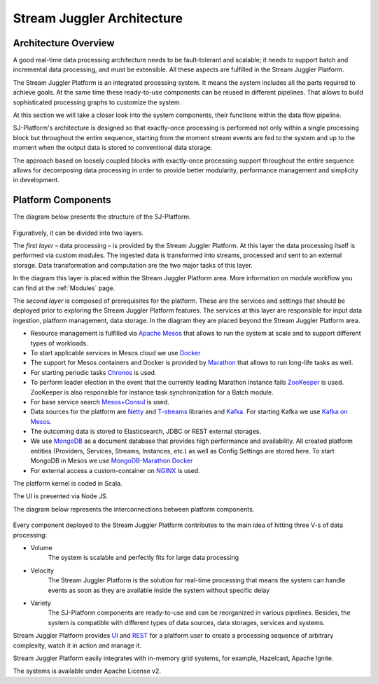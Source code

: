 .. _Architecture:

Stream Juggler Architecture
==============================

Architecture Overview
-------------------------

A good real-time data processing architecture needs to be fault-tolerant and scalable; it needs to support batch and incremental data processing, and must be extensible. All these aspects are fulfilled in the Stream Juggler Platform. 

The Stream Juggler Platform is an integrated processing system. It means the system includes all the parts required to achieve goals.  At the same time these ready-to-use components can be reused in different pipelines. That allows to build sophisticated processing graphs to customize the system.

At this section we will take a closer look into the system components, their functions within the data flow pipeline.

SJ-Platform's architecture is designed so that exactly-once processing is performed not only within a single processing block but throughout the entire sequence, starting from the moment stream events are fed to the system and up to the moment when the output data is stored to conventional data storage.

The approach based on loosely coupled blocks with exactly-once processing support throughout the entire sequence allows for decomposing data processing in order to provide better modularity, performance management and simplicity in development.

Platform Components
------------------------

The diagram below presents the structure of the SJ-Platform. 

.. figure:: _static/SJ_General1.png

Figuratively, it can be divided into two layers. 

The *first layer* – data processing – is provided by the Stream Juggler Platform. At this layer the data processing itself is performed via custom modules. The ingested data is transformed into streams, processed and sent to an external storage.  Data transformation and computation are the two major tasks of this layer.

In the diagram this layer is placed within the Stream Juggler Platform area. More information on module workflow you can find at the :ref:`Modules` page.

The *second layer* is composed of prerequisites for the platform. These are the services and settings that should be deployed prior to exploring the Stream Juggler Platform features. The services at this layer are responsible for input data ingestion, platform management, data storage. In the diagram they are placed beyond the Stream Juggler Platform area.

- Resource management is fulfilled via `Apache Mesos <http://mesos.apache.org/>`_ that allows to run the system at scale and to support different types of workloads.

- To start applicable services in Mesos cloud we use `Docker <http://mesos.apache.org/documentation/latest/docker-containerizer/>`_

- The support for Mesos containers and Docker is provided by `Marathon <https://mesosphere.github.io/marathon/>`_ that allows to run long-life tasks as well.

- For starting periodic tasks `Chronos <https://mesos.github.io/chronos/>`_ is used.

- To perform leader election in the event that the currently leading Marathon instance fails `ZooKeeper <https://zookeeper.apache.org/>`_ is used. ZooKeeper is also responsible for instance task synchronization for a Batch module.

- For base service search `Mesos+Consul <https://github.com/CiscoCloud/mesos-consul>`_ is used.

- Data sources for the platform are `Netty <https://netty.io/>`_ and `T-streams <https://t-streams.com>`_ libraries and `Kafka <https://kafka.apache.org/>`_. For starting Kafka we use `Kafka on Mesos <https://github.com/mesos/kafka>`_.

- The outcoming data is stored to Elasticsearch, JDBC or REST external storages.

- We use `MongoDB <https://www.mongodb.com/>`_ as a document database that provides high performance and availability. All created platform entities (Providers, Services, Streams, Instances, etc.) as well as Config Settings are stored here. To start MongoDB in Mesos we use `MongoDB-Marathon Docker <https://hub.docker.com/r/tobilg/mongodb-marathon/>`_

- For external access a custom-container on `NGINX <https://www.nginx.com>`_ is used. 

The platform kernel is coded in Scala.

The UI is presented via Node JS.

The diagram below represents the interconnections between platform components.

.. figure:: _static/SJComponentDiagram.png

Every component deployed to the Stream Juggler Platform contributes to the main idea of hitting three V-s of data processing:

- Volume 
    The system is scalable and perfectly fits for large data processing
    
- Velocity 
    The Stream Juggler Platform is the solution for real-time processing that means the system can handle events as soon as they are available inside the system without specific delay
    
- Variety 
    The SJ-Platform components are ready-to-use and can be reorganized in various pipelines. Besides, the system  is compatible with different types of data sources, data storages, services and systems. 

Stream Juggler Platform provides `UI <http://streamjuggler.readthedocs.io/en/develop/SJ_UI_Guide.html>`_ and `REST <http://streamjuggler.readthedocs.io/en/develop/SJ_CRUD_REST_API.html>`_ for a platform user to create a processing sequence of arbitrary complexity, watch it in action and manage it.

Stream Juggler Platform easily integrates with in-memory grid systems, for example, Hazelcast, Apache Ignite.

The systems is available under Apache License v2. 
    

